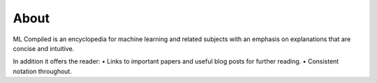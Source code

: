 """""""""""""""""
About
"""""""""""""""""

ML Compiled is an encyclopedia for machine learning and related subjects with an emphasis on explanations that are concise and intuitive.

In addition it offers the reader:
• Links to important papers and useful blog posts for further reading.
• Consistent notation throughout.
